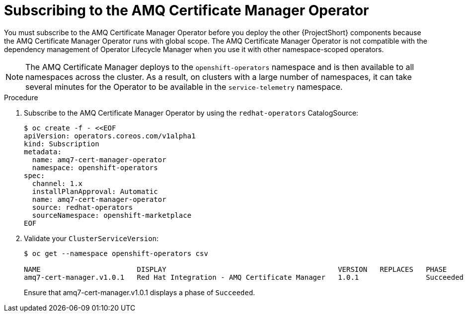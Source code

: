 [id="subscribing-to-the-amq-certificate-manager-operator_{context}"]
= Subscribing to the AMQ Certificate Manager Operator

[role="_abstract"]
You must subscribe to the AMQ Certificate Manager Operator before you deploy the other {ProjectShort} components because the AMQ Certificate Manager Operator runs with global scope. The AMQ Certificate Manager Operator is not compatible with the dependency management of Operator Lifecycle Manager when you use it with other namespace-scoped operators.

[NOTE]
The AMQ Certificate Manager deploys to the `openshift-operators` namespace and is then available to all namespaces across the cluster. As a result, on clusters with a large number of namespaces, it can take several minutes for the Operator to be available in the `service-telemetry` namespace.


.Procedure

. Subscribe to the AMQ Certificate Manager Operator by using the `redhat-operators` CatalogSource:

+
[source,bash]
----
$ oc create -f - <<EOF
apiVersion: operators.coreos.com/v1alpha1
kind: Subscription
metadata:
  name: amq7-cert-manager-operator
  namespace: openshift-operators
spec:
  channel: 1.x
  installPlanApproval: Automatic
  name: amq7-cert-manager-operator
  source: redhat-operators
  sourceNamespace: openshift-marketplace
EOF
----

. Validate your `ClusterServiceVersion`:
+
[source,bash,options="nowrap"]
----
$ oc get --namespace openshift-operators csv

NAME                       DISPLAY                                         VERSION   REPLACES   PHASE
amq7-cert-manager.v1.0.1   Red Hat Integration - AMQ Certificate Manager   1.0.1                Succeeded
----
+
Ensure that amq7-cert-manager.v1.0.1 displays a phase of `Succeeded`.
